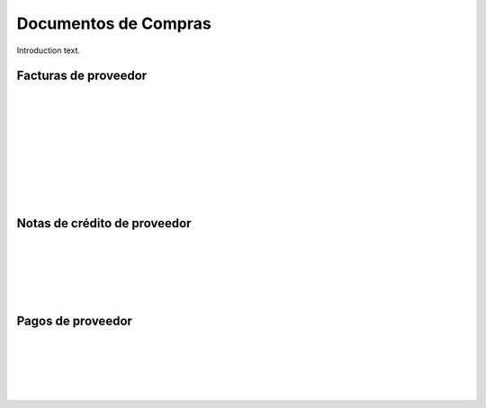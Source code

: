 ###################################################################################################
Documentos de Compras
###################################################################################################

Introduction text.

*************************************************
Facturas de proveedor
*************************************************

.. image:: media/facturas-proveedor-1.jpg
   :align: center
   :scale: 75 %

|

.. image:: media/facturas-proveedor-2.jpg
   :align: center
   :scale: 75 %

|

.. image:: media/facturas-proveedor-3.jpg
   :align: center
   :scale: 75 %

|

.. image:: media/facturas-proveedor-4.jpg
   :align: center
   :scale: 75 %

|

.. image:: media/facturas-proveedor-5.jpg
   :align: center
   :scale: 75 %

|

.. image:: media/facturas-proveedor-6.jpg
   :align: center
   :scale: 75 %

|

.. image:: media/facturas-proveedor-7.jpg
   :align: center
   :scale: 75 %

|

.. image:: media/facturas-proveedor-8.jpg
   :align: center
   :scale: 75 %

|

.. image:: media/facturas-proveedor-9.jpg
   :align: center
   :scale: 75 %

|

.. image:: media/facturas-proveedor-10.jpg
   :align: center
   :scale: 75 %


*************************************************
Notas de crédito de proveedor
*************************************************

.. image:: media/nota-credito-proveedor-1.jpg
   :align: center
   :scale: 75 %

|

.. image:: media/nota-credito-proveedor-2.jpg
   :align: center
   :scale: 75 %

|

.. image:: media/nota-credito-proveedor-3.jpg
   :align: center
   :scale: 75 %

|

.. image:: media/nota-credito-proveedor-4.jpg
   :align: center
   :scale: 75 %

|

.. image:: media/nota-credito-proveedor-5.jpg
   :align: center
   :scale: 75 %

|

.. image:: media/nota-credito-proveedor-6.jpg
   :align: center
   :scale: 75 %

*************************************************
Pagos de proveedor
*************************************************

.. image:: media/pagos-proveedor-1.jpg
   :align: center
   :scale: 75 %

|

.. image:: media/pagos-proveedor-2.jpg
   :align: center
   :scale: 75 %

|

.. image:: media/pagos-proveedor-3.jpg
   :align: center
   :scale: 75 %

|

.. image:: media/pagos-proveedor-4.jpg
   :align: center
   :scale: 75 %

|

.. image:: media/pagos-proveedor-5.jpg
   :align: center
   :scale: 75 %

|

.. image:: media/pagos-proveedor-6.jpg
   :align: center
   :scale: 75 %
